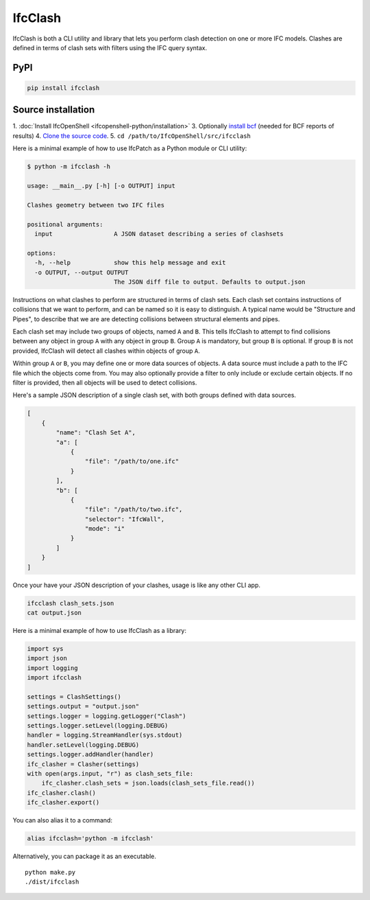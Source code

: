 IfcClash
========

IfcClash is both a CLI utility and library that lets you perform clash detection
on one or more IFC models. Clashes are defined in terms of clash sets with
filters using the IFC query syntax.

PyPI
----

.. code-block::

    pip install ifcclash

Source installation
-------------------

1. :doc:`Install IfcOpenShell <ifcopenshell-python/installation>`
3. Optionally `install bcf <https://github.com/IfcOpenShell/IfcOpenShell/tree/v0.7.0/src/bcf>`_ (needed for BCF reports of results)
4. `Clone the source code <https://github.com/IfcOpenShell/IfcOpenShell/tree/v0.7.0/src/ifcclash>`_.
5. ``cd /path/to/IfcOpenShell/src/ifcclash``

Here is a minimal example of how to use IfcPatch as a Python module or CLI
utility:

.. code-block:: console

    $ python -m ifcclash -h

    usage: __main__.py [-h] [-o OUTPUT] input

    Clashes geometry between two IFC files

    positional arguments:
      input                 A JSON dataset describing a series of clashsets

    options:
      -h, --help            show this help message and exit
      -o OUTPUT, --output OUTPUT
                            The JSON diff file to output. Defaults to output.json

Instructions on what clashes to perform are structured in terms of clash sets.
Each clash set contains instructions of collisions that we want to perform, and
can be named so it is easy to distinguish. A typical name would be "Structure
and Pipes", to describe that we are are detecting collisions between structural
elements and pipes.

Each clash set may include two groups of objects, named ``A`` and ``B``. This
tells IfcClash to attempt to find collisions between any object in group ``A``
with any object in group ``B``. Group ``A`` is mandatory, but group ``B`` is
optional. If group ``B`` is not provided, IfcClash will detect all clashes
within objects of group ``A``.

Within group ``A`` or ``B``, you may define one or more data sources of objects.
A data source must include a path to the IFC file which the objects come from.
You may also optionally provide a filter to only include or exclude certain
objects. If no filter is provided, then all objects will be used to detect
collisions.

Here's a sample JSON description of a single clash set, with both groups
defined with data sources.

.. code-block:: json

    [
        {
            "name": "Clash Set A",
            "a": [
                {
                    "file": "/path/to/one.ifc"
                }
            ],
            "b": [
                {
                    "file": "/path/to/two.ifc",
                    "selector": "IfcWall",
                    "mode": "i"
                }
            ]
        }
    ]

Once your have your JSON description of your clashes, usage is like any other
CLI app.

.. code-block:: bash

    ifcclash clash_sets.json
    cat output.json

Here is a minimal example of how to use IfcClash as a library:

.. code-block:: python

    import sys
    import json
    import logging
    import ifcclash

    settings = ClashSettings()
    settings.output = "output.json"
    settings.logger = logging.getLogger("Clash")
    settings.logger.setLevel(logging.DEBUG)
    handler = logging.StreamHandler(sys.stdout)
    handler.setLevel(logging.DEBUG)
    settings.logger.addHandler(handler)
    ifc_clasher = Clasher(settings)
    with open(args.input, "r") as clash_sets_file:
        ifc_clasher.clash_sets = json.loads(clash_sets_file.read())
    ifc_clasher.clash()
    ifc_clasher.export()

You can also alias it to a command:

.. code-block:: bash

    alias ifcclash='python -m ifcclash'

Alternatively, you can package it as an executable.

::

    python make.py
    ./dist/ifcclash
